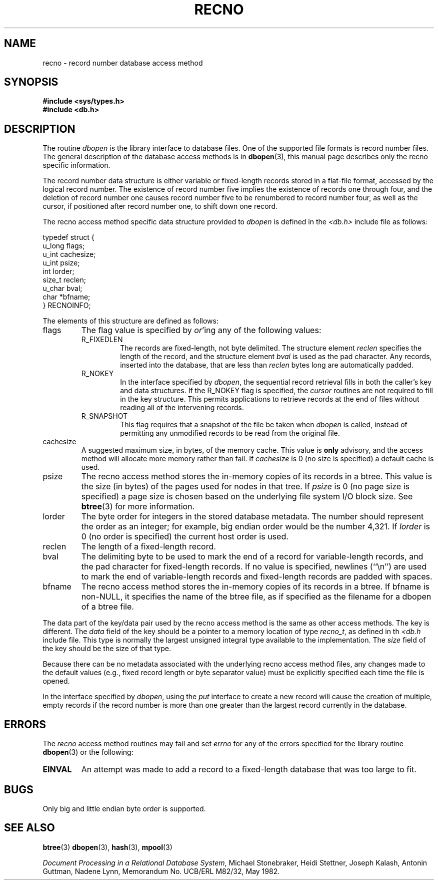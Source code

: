 .\" Copyright (c) 1990, 1993
.\"	The Regents of the University of California.  All rights reserved.
.\"
.\" Redistribution and use in source and binary forms, with or without
.\" modification, are permitted provided that the following conditions
.\" are met:
.\" 1. Redistributions of source code must retain the above copyright
.\"    notice, this list of conditions and the following disclaimer.
.\" 2. Redistributions in binary form must reproduce the above copyright
.\"    notice, this list of conditions and the following disclaimer in the
.\"    documentation and/or other materials provided with the distribution.
.\" 3. All advertising materials mentioning features or use of this software
.\"    must display the following acknowledgement:
.\"	This product includes software developed by the University of
.\"	California, Berkeley and its contributors.
.\" 4. Neither the name of the University nor the names of its contributors
.\"    may be used to endorse or promote products derived from this software
.\"    without specific prior written permission.
.\"
.\" THIS SOFTWARE IS PROVIDED BY THE REGENTS AND CONTRIBUTORS ``AS IS'' AND
.\" ANY EXPRESS OR IMPLIED WARRANTIES, INCLUDING, BUT NOT LIMITED TO, THE
.\" IMPLIED WARRANTIES OF MERCHANTABILITY AND FITNESS FOR A PARTICULAR PURPOSE
.\" ARE DISCLAIMED.  IN NO EVENT SHALL THE REGENTS OR CONTRIBUTORS BE LIABLE
.\" FOR ANY DIRECT, INDIRECT, INCIDENTAL, SPECIAL, EXEMPLARY, OR CONSEQUENTIAL
.\" DAMAGES (INCLUDING, BUT NOT LIMITED TO, PROCUREMENT OF SUBSTITUTE GOODS
.\" OR SERVICES; LOSS OF USE, DATA, OR PROFITS; OR BUSINESS INTERRUPTION)
.\" HOWEVER CAUSED AND ON ANY THEORY OF LIABILITY, WHETHER IN CONTRACT, STRICT
.\" LIABILITY, OR TORT (INCLUDING NEGLIGENCE OR OTHERWISE) ARISING IN ANY WAY
.\" OUT OF THE USE OF THIS SOFTWARE, EVEN IF ADVISED OF THE POSSIBILITY OF
.\" SUCH DAMAGE.
.\"
.\"	@(#)recno.3	8.5 (Berkeley) 8/18/94
.\"
.TH RECNO 3 1994-08-18 "" "Linux Programmer's Manual"
.UC 7
.SH NAME
recno \- record number database access method
.SH SYNOPSIS
.nf
.ft B
#include <sys/types.h>
#include <db.h>
.ft R
.fi
.SH DESCRIPTION
The routine
.I dbopen
is the library interface to database files.
One of the supported file formats is record number files.
The general description of the database access methods is in
.BR dbopen (3),
this manual page describes only the recno specific information.
.PP
The record number data structure is either variable or fixed-length
records stored in a flat-file format, accessed by the logical record
number.
The existence of record number five implies the existence of records
one through four, and the deletion of record number one causes
record number five to be renumbered to record number four, as well
as the cursor, if positioned after record number one, to shift down
one record.
.PP
The recno access method specific data structure provided to
.I dbopen
is defined in the
.I <db.h>
include file as follows:
.PP
.nf
typedef struct {
    u_long  flags;
    u_int   cachesize;
    u_int   psize;
    int     lorder;
    size_t  reclen;
    u_char  bval;
    char   *bfname;
} RECNOINFO;
.fi
.PP
The elements of this structure are defined as follows:
.TP
flags
The flag value is specified by
.IR or 'ing
any of the following values:
.RS
.TP
R_FIXEDLEN
The records are fixed-length, not byte delimited.
The structure element
.I reclen
specifies the length of the record, and the structure element
.I bval
is used as the pad character.
Any records, inserted into the database, that are less than
.I reclen
bytes long are automatically padded.
.TP
R_NOKEY
In the interface specified by
.IR dbopen ,
the sequential record retrieval fills in both the caller's key and
data structures.
If the R_NOKEY flag is specified, the
.I cursor
routines are not required to fill in the key structure.
This permits applications to retrieve records at the end of files without
reading all of the intervening records.
.TP
R_SNAPSHOT
This flag requires that a snapshot of the file be taken when
.I dbopen
is called, instead of permitting any unmodified records to be read from
the original file.
.RE
.TP
cachesize
A suggested maximum size, in bytes, of the memory cache.
This value is
.B only
advisory, and the access method will allocate more memory rather than fail.
If
.I cachesize
is  0 (no size is specified) a default cache is used.
.TP
psize
The recno access method stores the in-memory copies of its records
in a btree.
This value is the size (in bytes) of the pages used for nodes in that tree.
If
.I psize
is 0 (no page size is specified) a page size is chosen based on the
underlying file system I/O block size.
See
.BR btree (3)
for more information.
.TP
lorder
The byte order for integers in the stored database metadata.
The number should represent the order as an integer; for example,
big endian order would be the number 4,321.
If
.I lorder
is 0 (no order is specified) the current host order is used.
.TP
reclen
The length of a fixed-length record.
.TP
bval
The delimiting byte to be used to mark the end of a record for
variable-length records, and the pad character for fixed-length
records.
If no value is specified, newlines (``\en'') are used to mark the end
of variable-length records and fixed-length records are padded with
spaces.
.TP
bfname
The recno access method stores the in-memory copies of its records
in a btree.
If bfname is non-NULL, it specifies the name of the btree file,
as if specified as the filename for a dbopen of a btree file.
.PP
The data part of the key/data pair used by the recno access method
is the same as other access methods.
The key is different.
The
.I data
field of the key should be a pointer to a memory location of type
.IR recno_t ,
as defined in th
.I <db.h
include file.
This type is normally the largest unsigned integral type available to
the implementation.
The
.I size
field of the key should be the size of that type.
.PP
Because there can be no metadata associated with the underlying
recno access method files, any changes made to the default values
(e.g., fixed record length or byte separator value) must be explicitly
specified each time the file is opened.
.PP
In the interface specified by
.IR dbopen ,
using the
.I put
interface to create a new record will cause the creation of multiple,
empty records if the record number is more than one greater than the
largest record currently in the database.
.SH ERRORS
The
.I recno
access method routines may fail and set
.I errno
for any of the errors specified for the library routine
.BR dbopen (3)
or the following:
.TP
.B EINVAL
An attempt was made to add a record to a fixed-length database that
was too large to fit.
.SH BUGS
Only big and little endian byte order is supported.
.SH "SEE ALSO"
.BR btree (3)
.BR dbopen (3),
.BR hash (3),
.BR mpool (3)
.sp
.IR "Document Processing in a Relational Database System" ,
Michael Stonebraker, Heidi Stettner, Joseph Kalash, Antonin Guttman,
Nadene Lynn, Memorandum No. UCB/ERL M82/32, May 1982.
